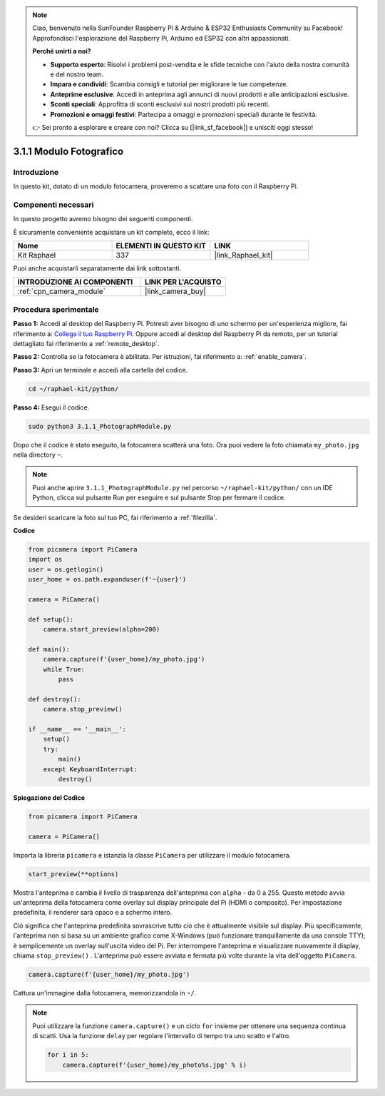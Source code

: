 .. note::

    Ciao, benvenuto nella SunFounder Raspberry Pi & Arduino & ESP32 Enthusiasts Community su Facebook! Approfondisci l'esplorazione del Raspberry Pi, Arduino ed ESP32 con altri appassionati.

    **Perché unirti a noi?**

    - **Supporto esperto**: Risolvi i problemi post-vendita e le sfide tecniche con l'aiuto della nostra comunità e del nostro team.
    - **Impara e condividi**: Scambia consigli e tutorial per migliorare le tue competenze.
    - **Anteprime esclusive**: Accedi in anteprima agli annunci di nuovi prodotti e alle anticipazioni esclusive.
    - **Sconti speciali**: Approfitta di sconti esclusivi sui nostri prodotti più recenti.
    - **Promozioni e omaggi festivi**: Partecipa a omaggi e promozioni speciali durante le festività.

    👉 Sei pronto a esplorare e creare con noi? Clicca su [|link_sf_facebook|] e unisciti oggi stesso!

.. _3.1.1_py:

3.1.1 Modulo Fotografico
=============================

Introduzione
-------------------

In questo kit, dotato di un modulo fotocamera, proveremo a scattare una foto con il Raspberry Pi.

Componenti necessari
--------------------------------

In questo progetto avremo bisogno dei seguenti componenti.

.. image:: ../img/photo1.png
  :width: 800

È sicuramente conveniente acquistare un kit completo, ecco il link:

.. list-table::
    :widths: 20 20 20
    :header-rows: 1

    *   - Nome	
        - ELEMENTI IN QUESTO KIT
        - LINK
    *   - Kit Raphael
        - 337
        - |link_Raphael_kit|

Puoi anche acquistarli separatamente dai link sottostanti.

.. list-table::
    :widths: 30 20
    :header-rows: 1

    *   - INTRODUZIONE AI COMPONENTI
        - LINK PER L'ACQUISTO

    *   - :ref:`cpn_camera_module`
        - |link_camera_buy|

Procedura sperimentale
------------------------------

**Passo 1:** Accedi al desktop del Raspberry Pi. Potresti aver bisogno di uno schermo per un'esperienza migliore, fai riferimento a: `Collega il tuo Raspberry Pi <https://projects.raspberrypi.org/en/projects/raspberry-pi-setting-up/3>`_. Oppure accedi al desktop del Raspberry Pi da remoto, per un tutorial dettagliato fai riferimento a :ref:`remote_desktop`.

**Passo 2:** Controlla se la fotocamera è abilitata. Per istruzioni, fai riferimento a: :ref:`enable_camera`.

**Passo 3:** Apri un terminale e accedi alla cartella del codice.

.. code-block::

    cd ~/raphael-kit/python/

**Passo 4:** Esegui il codice.

.. code-block::

    sudo python3 3.1.1_PhotographModule.py

Dopo che il codice è stato eseguito, la fotocamera scatterà una foto. Ora puoi vedere la foto chiamata ``my_photo.jpg`` nella directory ``~``.

.. note::

    Puoi anche aprire ``3.1.1_PhotographModule.py`` nel percorso ``~/raphael-kit/python/`` con un IDE Python, clicca sul pulsante Run per eseguire e sul pulsante Stop per fermare il codice.


Se desideri scaricare la foto sul tuo PC, fai riferimento a :ref:`filezilla`.


**Codice**


.. code-block:: python

    from picamera import PiCamera
    import os
    user = os.getlogin()
    user_home = os.path.expanduser(f'~{user}')

    camera = PiCamera()
    
    def setup():
        camera.start_preview(alpha=200)
    
    def main():
        camera.capture(f'{user_home}/my_photo.jpg')
        while True:
            pass    
    
    def destroy():
        camera.stop_preview()
    
    if __name__ == '__main__':
        setup()
        try:
            main()
        except KeyboardInterrupt:
            destroy()

**Spiegazione del Codice**

.. code-block:: python

    from picamera import PiCamera

    camera = PiCamera()

Importa la libreria ``picamera`` e istanzia la classe ``PiCamera`` per utilizzare il modulo fotocamera.

.. code-block:: python

    start_preview(**options)


Mostra l'anteprima e cambia il livello di trasparenza dell'anteprima con ``alpha`` - da 0 a 255. Questo metodo avvia un'anteprima della fotocamera come overlay sul display principale del Pi (HDMI o composito). Per impostazione predefinita, il renderer sarà opaco e a schermo intero.


Ciò significa che l'anteprima predefinita sovrascrive tutto ciò che è attualmente visibile sul display. Più specificamente, l'anteprima non si basa su un ambiente grafico come X-Windows (può funzionare tranquillamente da una console TTY); è semplicemente un overlay sull'uscita video del Pi. Per interrompere l'anteprima e visualizzare nuovamente il display, chiama ``stop_preview()`` . L'anteprima può essere avviata e fermata più volte durante la vita dell'oggetto ``PiCamera``.

.. code-block:: python

    camera.capture(f'{user_home}/my_photo.jpg')

Cattura un'immagine dalla fotocamera, memorizzandola in ``~/``.

.. note::
    Puoi utilizzare la funzione ``camera.capture()`` e un ciclo ``for`` insieme per ottenere una sequenza continua di scatti. Usa la funzione ``delay`` per regolare l'intervallo di tempo tra uno scatto e l'altro.

    .. code-block:: python

        for i in 5:
            camera.capture(f'{user_home}/my_photo%s.jpg' % i)
